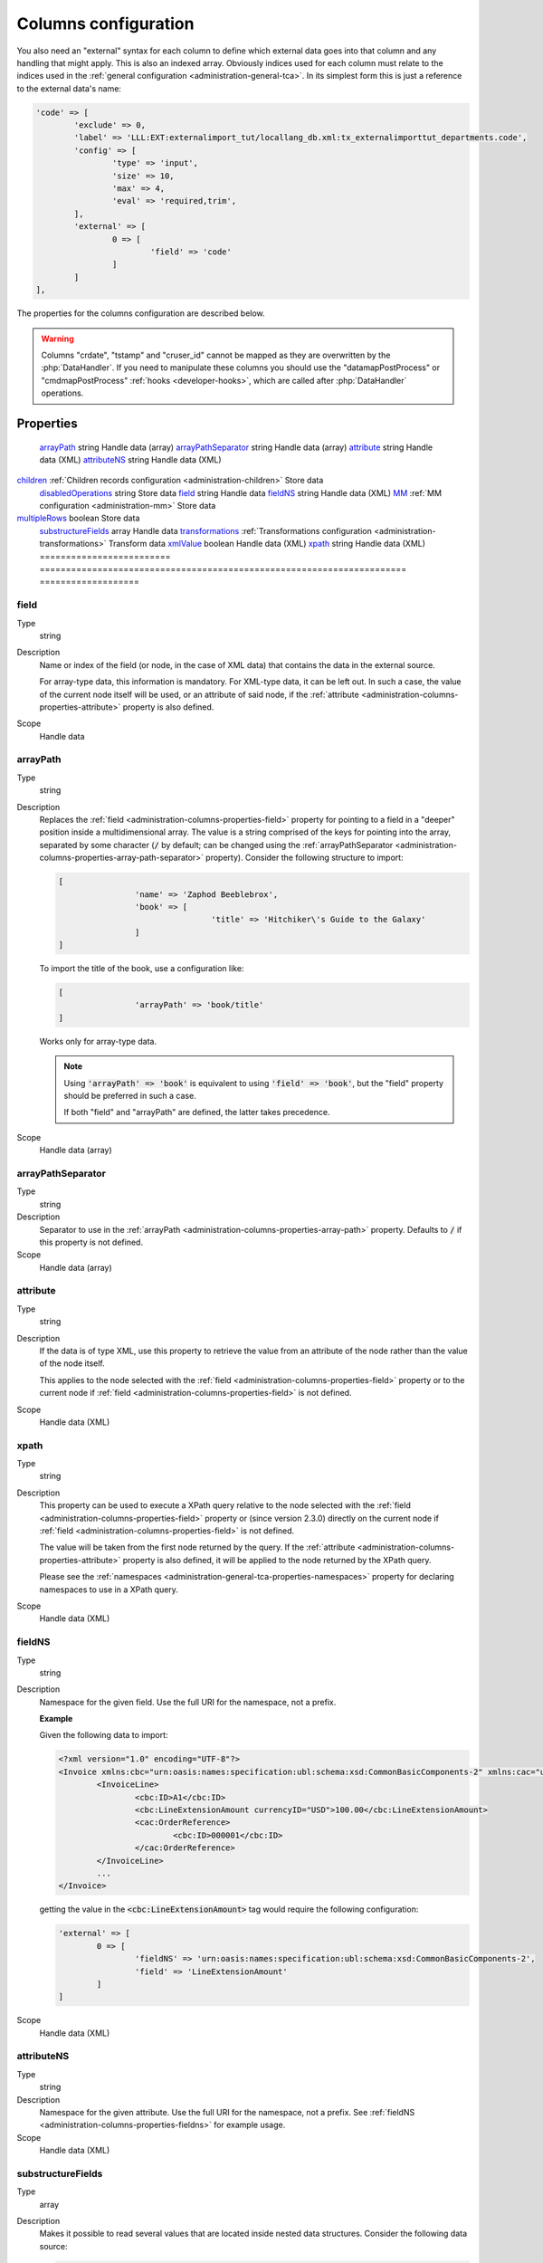 ﻿.. include:: ../../Includes.txt


.. _administration-columns:

Columns configuration
^^^^^^^^^^^^^^^^^^^^^

You also need an "external" syntax for each column to define
which external data goes into that column and any handling that might
apply. This is also an indexed array. Obviously indices used for each
column must relate to the indices used in the :ref:`general configuration <administration-general-tca>`.
In its simplest form this is just a reference to the external data's name:

.. code-block:: php

	'code' => [
		'exclude' => 0,
		'label' => 'LLL:EXT:externalimport_tut/locallang_db.xml:tx_externalimporttut_departments.code',
		'config' => [
			'type' => 'input',
			'size' => 10,
			'max' => 4,
			'eval' => 'required,trim',
		],
		'external' => [
			0 => [
				'field' => 'code'
			]
		]
	],

The properties for the columns configuration are described below.

.. warning::

   Columns "crdate", "tstamp" and "cruser_id" cannot be mapped as they are overwritten by the
   :php:`DataHandler`. If you need to manipulate these columns you should use the "datamapPostProcess"
   or "cmdmapPostProcess" :ref:`hooks <developer-hooks>`, which are called after :php:`DataHandler`
   operations.


.. _administration-columns-properties:

Properties
""""""""""

.. container:: ts-properties

	========================= ====================================================================== ===================
	Property                  Data type                                                              Step/Scope
	========================= ====================================================================== ===================
	arrayPath_                string                                                                 Handle data (array)
	arrayPathSeparator_       string                                                                 Handle data (array)
	attribute_                string                                                                 Handle data (XML)
	attributeNS_              string                                                                 Handle data (XML)
   children_                 :ref:`Children records configuration <administration-children>`        Store data
	disabledOperations_       string                                                                 Store data
	field_                    string                                                                 Handle data
	fieldNS_                  string                                                                 Handle data (XML)
	MM_                       :ref:`MM configuration <administration-mm>`                            Store data
   multipleRows_             boolean                                                                Store data
	substructureFields_       array                                                                  Handle data
	transformations_          :ref:`Transformations configuration <administration-transformations>`  Transform data
	xmlValue_                 boolean                                                                Handle data (XML)
	xpath_                    string                                                                 Handle data (XML)
	========================= ====================================================================== ===================


.. _administration-columns-properties-field:

field
~~~~~

Type
  string

Description
  Name or index of the field (or node, in the case of XML data) that
  contains the data in the external source.

  For array-type data, this information is mandatory. For XML-type data,
  it can be left out. In such a case, the value of the current node
  itself will be used, or an attribute of said node, if the
  :ref:`attribute <administration-columns-properties-attribute>`
  property is also defined.

Scope
  Handle data


.. _administration-columns-properties-array-path:

arrayPath
~~~~~~~~~

Type
  string

Description
  Replaces the :ref:`field <administration-columns-properties-field>` property for pointing
  to a field in a "deeper" position inside a multidimensional array. The value is a string
  comprised of the keys for pointing into the array, separated by some character (:code:`/`
  by default; can be changed using the :ref:`arrayPathSeparator <administration-columns-properties-array-path-separator>`
  property). Consider the following structure to import:

  .. code:: php

		[
				'name' => 'Zaphod Beeblebrox',
				'book' => [
						'title' => 'Hitchiker\'s Guide to the Galaxy'
				]
		]

  To import the title of the book, use a configuration like:

  .. code:: php

		[
				'arrayPath' => 'book/title'
		]

  Works only for array-type data.

  .. note::

     Using :code:`'arrayPath' => 'book'` is equivalent to using :code:`'field' => 'book'`,
     but the "field" property should be preferred in such a case.

     If both "field" and "arrayPath" are defined, the latter takes precedence.

Scope
  Handle data (array)


.. _administration-columns-properties-array-path-separator:

arrayPathSeparator
~~~~~~~~~~~~~~~~~~

Type
  string

Description
  Separator to use in the :ref:`arrayPath <administration-columns-properties-array-path>` property.
  Defaults to :code:`/` if this property is not defined.

Scope
  Handle data (array)


.. _administration-columns-properties-attribute:

attribute
~~~~~~~~~

Type
  string

Description
   If the data is of type XML, use this property to retrieve the value
   from an attribute of the node rather than the value of the node itself.

   This applies to the node selected with the :ref:`field <administration-columns-properties-field>`
   property or to the current node if :ref:`field <administration-columns-properties-field>`
   is not defined.

Scope
  Handle data (XML)


.. _administration-columns-properties-xpath:

xpath
~~~~~

Type
  string

Description
  This property can be used to execute a XPath query relative to the
  node selected with the :ref:`field <administration-columns-properties-field>`
  property or (since version 2.3.0) directly on the current node
  if :ref:`field <administration-columns-properties-field>`
  is not defined.

  The value will be taken from the first node returned by the query.
  If the :ref:`attribute <administration-columns-properties-attribute>` property is
  also defined, it will be applied to the node returned by the XPath query.

  Please see the :ref:`namespaces <administration-general-tca-properties-namespaces>`
  property for declaring namespaces to use in a XPath query.

Scope
  Handle data (XML)


.. _administration-columns-properties-fieldns:

fieldNS
~~~~~~~

Type
  string

Description
   Namespace for the given field. Use the full URI for the namespace, not
   a prefix.

   **Example**

   Given the following data to import:

   .. code-block:: xml

		<?xml version="1.0" encoding="UTF-8"?>
		<Invoice xmlns:cbc="urn:oasis:names:specification:ubl:schema:xsd:CommonBasicComponents-2" xmlns:cac="urn:oasis:names:specification:ubl:schema:xsd:CommonAggregateComponents-2">
			<InvoiceLine>
				<cbc:ID>A1</cbc:ID>
				<cbc:LineExtensionAmount currencyID="USD">100.00</cbc:LineExtensionAmount>
				<cac:OrderReference>
					<cbc:ID>000001</cbc:ID>
				</cac:OrderReference>
			</InvoiceLine>
			...
		</Invoice>

   getting the value in the :code:`<cbc:LineExtensionAmount>` tag would require
   the following configuration:

   .. code-block:: php

		'external' => [
			0 => [
				'fieldNS' => 'urn:oasis:names:specification:ubl:schema:xsd:CommonBasicComponents-2',
				'field' => 'LineExtensionAmount'
			]
		]

Scope
  Handle data (XML)


.. _administration-columns-properties-attributens:

attributeNS
~~~~~~~~~~~

Type
  string

Description
   Namespace for the given attribute. Use the full URI for the namespace,
   not a prefix. See :ref:`fieldNS <administration-columns-properties-fieldns>`
   for example usage.

Scope
  Handle data (XML)


.. _administration-columns-properties-substructure-fields:

substructureFields
~~~~~~~~~~~~~~~~~~

Type
  array

Description
   Makes it possible to read several values that are located inside nested data structures.
   Consider the following data source:

   .. code:: json

		[
		  {
			"order": "000001",
			"date": "2014-08-07",
			"customer": "Conan the Barbarian",
			"products": [
			  {
				"product": "000001",
				"qty": 3
			  },
			  {
				"product": "000005",
				"qty": 1
			  },
			  {
				"product": "000101",
				"qty": 10
			  },
			  {
				"product": "000102",
				"qty": 2
			  }
			]
		  },
		  {
			"order": "000002",
			"date": "2014-08-08",
			"customer": "Sonja the Red",
			"products": [
			  {
				"product": "000001",
				"qty": 1
			  },
			  {
				"product": "000005",
				"qty": 2
			  },
			  {
				"product": "000202",
				"qty": 1
			  }
			]
		  }
		]

   The "products" field is actually a nested structure, from which we want to fetch the values
   from both `product` and `qty`. This can be achieved with the following configuration:

   .. code:: php

		'products' => [
				'exclude' => 0,
				'label' => 'Products',
				'config' => [
						...
				],
				'external' => [
						0 => [
								'field' => 'products',
								'substructureFields' => [
										'products' => [
												'field' => 'product'
										],
										'quantity' => [
												'field' => 'qty'
										]
								],
								...
						]
				]
		]

   The keys to the configuration array correspond to the names of the columns where the values will be
   stored. The configuration for each element can use all the existing properties for retrieving data:

   - :ref:`field <administration-columns-properties-field>`
   - :ref:`fieldNS <administration-columns-properties-fieldns>`
   - :ref:`arrayPath <administration-columns-properties-array-path>`
   - :ref:`arrayPathSeparator <administration-columns-properties-array-path-separator>`
   - :ref:`attribute <administration-columns-properties-attribute>`
   - :ref:`attributeNS <administration-columns-properties-attributens>`
   - :ref:`xpath <administration-columns-properties-xpath>`
   - :ref:`xmlValue <administration-columns-properties-xmlvalue>`

   The substructure fields are searched for inside the structure selected with the "main" data pointer.
   In the example above, the whole "products" structure is first fetched, then the `product` and `qty`
   are searched for inside that structure.

   The above example will read the values in the `product` nested field and put it into "products" column. Same for
   `qty` and "quantity". The fact that there are several entries will multiply imported records, actually
   denormalising the data on the fly. The result would be something like:

   +--------+------------+---------------------+----------+----------+
   | order  | date       | customer            | products | quantity |
   +========+============+=====================+==========+==========+
   | 000001 | 2014-08-07 | Conan the Barbarian | 000001   | 3        |
   +--------+------------+---------------------+----------+----------+
   | 000001 | 2014-08-07 | Conan the Barbarian | 000005   | 1        |
   +--------+------------+---------------------+----------+----------+
   | 000001 | 2014-08-07 | Conan the Barbarian | 000101   | 10       |
   +--------+------------+---------------------+----------+----------+
   | 000001 | 2014-08-07 | Conan the Barbarian | 000102   | 2        |
   +--------+------------+---------------------+----------+----------+
   | 000002 | 2014-08-08 | Sonja the Red       | 000001   | 1        |
   +--------+------------+---------------------+----------+----------+
   | 000002 | 2014-08-08 | Sonja the Red       | 000005   | 2        |
   +--------+------------+---------------------+----------+----------+
   | 000002 | 2014-08-08 | Sonja the Red       | 000202   | 1        |
   +--------+------------+---------------------+----------+----------+

   Obviously if you have a single element in the nested structure, no denormalisation happens.
   Due to this denormalisation you probably want to use this property in conjunction with the
   :ref:`multipleRows <administration-columns-properties-multiple-rows` or
   :ref:`children <administration-columns-properties-children>` properties.

   .. note::

      In such scenarios you will generally want to have one of the nested fields "take the main role",
      i.e. have its value fill a column bearing the name of TYPO3 column which contains the substructure
      configuration. In the above example, the `product` field is matched to the "products" column name.

Scope
  Handle data


.. _administration-columns-properties-mm:

MM
~~

Type
  :ref:`MM configuration <administration-mm>`

Description
   Definition of MM-relations, see :ref:`specific reference <administration-mm>`
   for more details.

   .. warning::

      This property is deprecated. Use :ref:`multipleRows <administration-columns-properties-multiple-rows`
      or :ref:`children <administration-columns-properties-children>` according to your needs.

Scope
  Transform data


.. _administration-columns-properties-multiple-rows:

multipleRows
~~~~~~~~~~~~

Type
  boolean

Description
   Set to :code:`true` if you have denormalized data. This will tell the import
   process that there may be more than one row per record to import and that all
   values for the given column must be gathered and collapsed into a comme-separated
   list of values.

Scope
  Store data


.. _administration-columns-properties-children:

children
~~~~~~~~

Type
  array (see :ref:`Children records configuration <administration-children>`)

Description
   This property makes it possible to create nested structures and import them
   in one go. This may typically be "sys_file_reference" records for a field
   containing images. This should be used anytime you are using a MM table into
   which you need to write specific properties (like "sys_file_reference").
   For simple MM tables (like "sys_category_record_mm"), you don't need to create
   this children sub-structure for the MM table. It is enough to gather a comma-separated
   list of "sys_category" primary keys.

Scope
  Store data


.. _administration-columns-properties-transformations:

transformations
~~~~~~~~~~~~~~~

Type
  array (see :ref:`Transformations configuration <administration-transformations>`)

Description
  Array of transformation properties. The transformations will be executed as ordered
  by their array keys.

  **Example:**

  .. code-block:: php

		$GLOBALS['TCA']['fe_users']['columns']['starttime']['external'] = [
				0 => [
						'field' => 'start_date',
						'transformations => [
								20 => [
										'trim' => true
								],
								10 => [
										'userFunc' => [
												'class' => \Cobweb\ExternalImport\Task\DateTimeTransformation::class,
												'method' => 'parseDate'
										]
								]
						]
				]
		];

  The "userFunc" will be executed first (:code:`10`) and the "trim" next (:code:`20`).

Scope
  Transform data


.. _administration-columns-properties-xmlvalue:

xmlValue
~~~~~~~~

Type
  boolean

Description
  When taking the value of a node inside a XML structure, the default behaviour
  is to retrieve this value as a string. If the node contained a XML sub-structure,
  its tags will be stripped. When setting this value to :code:`true`, the XML
  structure of the child nodes is preserved.

Scope
  Handle data (XML)


.. _administration-columns-properties-disabledoperations:

disabledOperations
~~~~~~~~~~~~~~~~~~

Type
  array

Description
  Comma-separated list of database operations from which the column
  should be excluded. Possible values are "insert" and "update".

  See also the general property
  :ref:`disabledOperations <administration-general-tca-properties-disabledoperations>`.

Scope
  Store data
